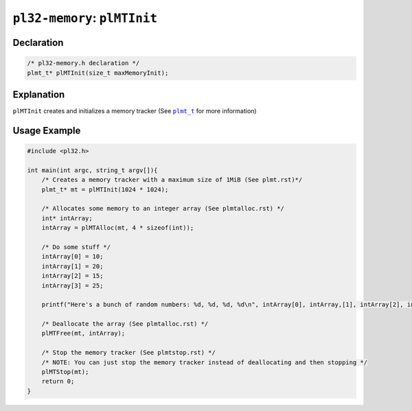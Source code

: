 *****************************
``pl32-memory``: ``plMTInit``
*****************************

Declaration
-----------

.. code-block:: c

    /* pl32-memory.h declaration */
    plmt_t* plMTInit(size_t maxMemoryInit);


Explanation
-----------

``plMTInit`` creates and initializes a memory tracker (See |plmt_t|_ for more information)

Usage Example
-------------

.. code-block:: c

    #include <pl32.h>

    int main(int argc, string_t argv[]){
        /* Creates a memory tracker with a maximum size of 1MiB (See plmt.rst)*/
        plmt_t* mt = plMTInit(1024 * 1024);

        /* Allocates some memory to an integer array (See plmtalloc.rst) */
        int* intArray;
        intArray = plMTAlloc(mt, 4 * sizeof(int));

        /* Do some stuff */
        intArray[0] = 10;
        intArray[1] = 20;
        intArray[2] = 15;
        intArray[3] = 25;

        printf("Here's a bunch of random numbers: %d, %d, %d, %d\n", intArray[0], intArray,[1], intArray[2], intArray[3]);

        /* Deallocate the array (See plmtalloc.rst) */
        plMTFree(mt, intArray);

        /* Stop the memory tracker (See plmtstop.rst) */
        /* NOTE: You can just stop the memory tracker instead of deallocating and then stopping */
        plMTStop(mt);
        return 0;
    }


.. |plmt_t| replace:: ``plmt_t``

.. _`plmt_t`: plmt.rst

